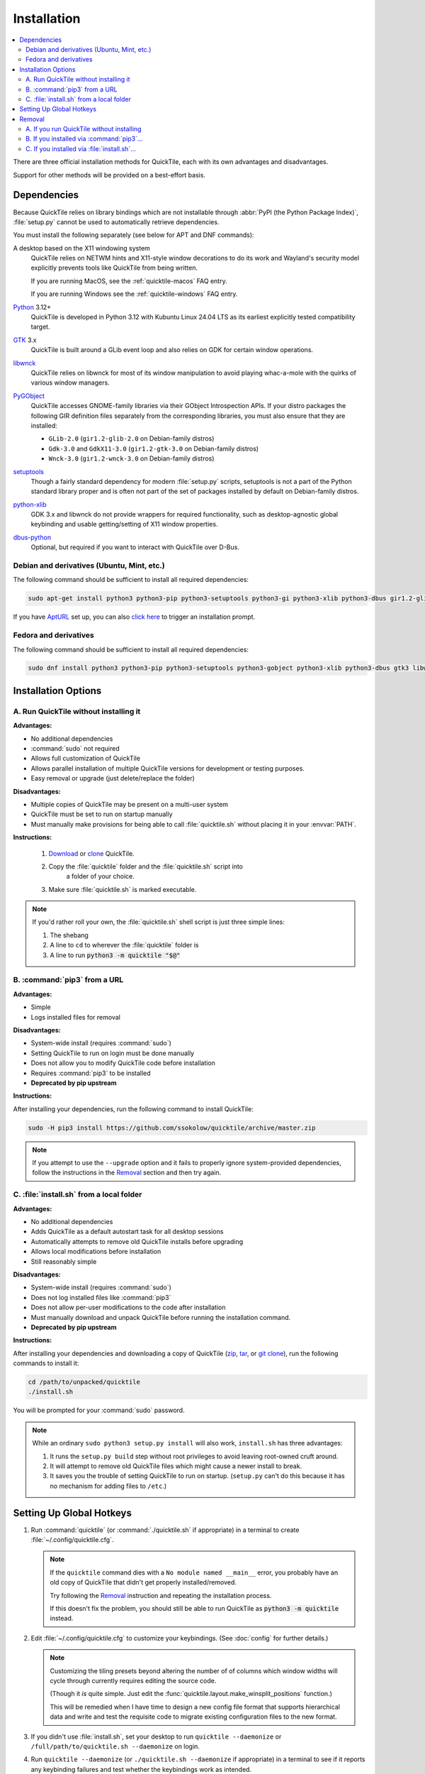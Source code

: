 Installation
============

.. contents::
   :local:

There are three official installation methods for QuickTile, each with its own
advantages and disadvantages.

Support for other methods will be provided on a best-effort basis.

.. _Dependencies:

Dependencies
------------

Because QuickTile relies on library bindings which are not installable through
:abbr:`PyPI (the Python Package Index)`, :file:`setup.py` cannot be used to
automatically retrieve dependencies.

You must install the following separately (see below for APT and DNF commands):

A desktop based on the X11 windowing system
    QuickTile relies on NETWM hints and X11-style window decorations to do
    its work and Wayland's security model explicitly prevents tools like
    QuickTile from being written.

    If you are running MacOS, see the :ref:`quicktile-macos` FAQ entry.

    If you are running Windows see the :ref:`quicktile-windows` FAQ entry.
Python_ 3.12+
    QuickTile is developed in Python 3.12 with Kubuntu Linux 24.04 LTS as its
    earliest explicitly tested compatibility target.
GTK_ 3.x
    QuickTile is built around a GLib event loop and also relies on GDK for
    certain window operations.
libwnck_
    QuickTile relies on libwnck for most of its window manipulation to avoid
    playing whac-a-mole with the quirks of various window managers.
PyGObject_
    QuickTile accesses GNOME-family libraries via their GObject Introspection
    APIs. If your distro packages the following GIR definition files separately
    from the corresponding libraries, you must also ensure that they are
    installed:

    * ``GLib-2.0`` (``gir1.2-glib-2.0`` on Debian-family distros)
    * ``Gdk-3.0`` and ``GdkX11-3.0``
      (``gir1.2-gtk-3.0`` on Debian-family distros)
    * ``Wnck-3.0`` (``gir1.2-wnck-3.0`` on Debian-family distros)
setuptools_
    Though a fairly standard dependency for modern :file:`setup.py` scripts,
    setuptools is not a part of the Python standard library proper and is often
    not part of the set of packages installed by default on Debian-family
    distros.
python-xlib_
    GDK 3.x and libwnck do not provide wrappers for required functionality,
    such as desktop-agnostic global keybinding and usable getting/setting of
    X11 window properties.
dbus-python_
    Optional, but required if you want to interact with QuickTile over D-Bus.

.. _dbus-python: https://pypi.org/project/dbus-python/
.. _GTK: https://www.gtk.org/download/index.php
.. _libwnck: https://gitlab.gnome.org/GNOME/libwnck
.. _PyGObject: https://pygobject.readthedocs.io/en/latest/
.. _Python: https://www.python.org/
.. _python-xlib: https://pypi.org/project/python-xlib/
.. _setuptools: https://pypi.org/project/setuptools/

Debian and derivatives (Ubuntu, Mint, etc.)
^^^^^^^^^^^^^^^^^^^^^^^^^^^^^^^^^^^^^^^^^^^

The following command should be sufficient to install all required
dependencies:

.. code:: sh

    sudo apt-get install python3 python3-pip python3-setuptools python3-gi python3-xlib python3-dbus gir1.2-glib-2.0 gir1.2-gtk-3.0 gir1.2-wnck-3.0

If you have `AptURL <https://help.ubuntu.com/community/AptURL>`_ set up,
you can also `click here <apt:python3,python3-pip,python3-setuptools,python3-gi,python3-xlib,python3-dbus,gir1.2-glib-2.0,gir1.2-gtk-3.0,gir1.2-wnck-3.0>`_
to trigger an installation prompt.

Fedora and derivatives
^^^^^^^^^^^^^^^^^^^^^^

The following command should be sufficient to install all required
dependencies:

.. code:: sh

    sudo dnf install python3 python3-pip python3-setuptools python3-gobject python3-xlib python3-dbus gtk3 libwnck3

Installation Options
--------------------

A. Run QuickTile without installing it
^^^^^^^^^^^^^^^^^^^^^^^^^^^^^^^^^^^^^^

**Advantages:**

* No additional dependencies
* :command:`sudo` not required
* Allows full customization of QuickTile
* Allows parallel installation of multiple QuickTile versions for development
  or testing purposes.
* Easy removal or upgrade (just delete/replace the folder)

**Disadvantages:**

* Multiple copies of QuickTile may be present on a multi-user system
* QuickTile must be set to run on startup manually
* Must manually make provisions for being able to call :file:`quicktile.sh`
  without placing it in your :envvar:`PATH`.

**Instructions:**

 1. `Download <http://github.com/ssokolow/quicktile/zipball/master>`_ or
    `clone <https://github.com/ssokolow/quicktile.git>`_ QuickTile.
 2. Copy the :file:`quicktile` folder and the :file:`quicktile.sh` script into
     a folder of your choice.
 3. Make sure :file:`quicktile.sh` is marked executable.

.. note:: If you'd rather roll your own, the :file:`quicktile.sh` shell script
    is just three simple lines:

    1. The shebang
    2. A line to ``cd`` to wherever the :file:`quicktile` folder is
    3. A line to run :code:`python3 -m quicktile "$@"`

B. :command:`pip3` from a URL
^^^^^^^^^^^^^^^^^^^^^^^^^^^^^

**Advantages:**

* Simple
* Logs installed files for removal

**Disadvantages:**

* System-wide install (requires :command:`sudo`)
* Setting QuickTile to run on login must be done manually
* Does not allow you to modify QuickTile code before installation
* Requires :command:`pip3` to be installed
* **Deprecated by pip upstream**

**Instructions:**

After installing your dependencies, run the following command to install
QuickTile:

.. code:: sh

    sudo -H pip3 install https://github.com/ssokolow/quicktile/archive/master.zip

.. note:: If you attempt to use the ``--upgrade`` option and it fails to
    properly ignore system-provided dependencies, follow the instructions
    in the `Removal`_ section and then try again.

C. :file:`install.sh` from a local folder
^^^^^^^^^^^^^^^^^^^^^^^^^^^^^^^^^^^^^^^^^

**Advantages:**

* No additional dependencies
* Adds QuickTile as a default autostart task for all desktop sessions
* Automatically attempts to remove old QuickTile installs before upgrading
* Allows local modifications before installation
* Still reasonably simple

**Disadvantages:**

* System-wide install (requires :command:`sudo`)
* Does not log installed files like :command:`pip3`
* Does not allow per-user modifications to the code after installation
* Must manually download and unpack QuickTile before running the installation
  command.
* **Deprecated by pip upstream**

**Instructions:**

After installing your dependencies and downloading a copy of QuickTile
(`zip <http://github.com/ssokolow/quicktile/zipball/master>`_,
`tar <http://github.com/ssokolow/quicktile/tarball/master>`_, or
`git clone <https://github.com/ssokolow/quicktile.git>`_), run the
following commands to install it:

.. code:: sh

    cd /path/to/unpacked/quicktile
    ./install.sh

You will be prompted for your :command:`sudo` password.

.. note::
   While an ordinary ``sudo python3 setup.py install`` will also work,
   ``install.sh`` has three advantages:

   1. It runs the ``setup.py build`` step without root privileges to avoid
      leaving root-owned cruft around.
   2. It will attempt to remove old QuickTile files which might cause a newer
      install to break.
   3. It saves you the trouble of setting QuickTile to run on startup.
      (``setup.py`` can't do this because it has no mechanism for adding files
      to ``/etc``.)

.. todo:: Check whether ``./install.sh`` Just Works™ under
    `checkinstall <https://asic-linux.com.mx/~izto/checkinstall/>`_
    and, if so, suggest it as an option for making QuickTile easily
    uninstallable on platforms that no proper package is provided for.

.. _install_quicktile.sh:

Setting Up Global Hotkeys
-------------------------

1. Run :command:`quicktile` (or :command:`./quicktile.sh` if appropriate) in a
   terminal to create :file:`~/.config/quicktile.cfg`.

   .. note:: If the ``quicktile`` command dies with a
      ``No module named __main__`` error, you probably have an old copy of
      QuickTile that didn't get properly installed/removed.

      Try following the `Removal`_ instruction and repeating the installation
      process.

      If this doesn't fix the problem, you should still be able to run
      QuickTile as :code:`python3 -m quicktile` instead.

2. Edit :file:`~/.config/quicktile.cfg` to customize your keybindings. (See
   :doc:`config` for further details.)

   .. note:: Customizing the tiling presets beyond altering the number of
      of columns which window widths will cycle through currently requires
      editing the source code.

      (Though it *is* quite simple. Just edit the
      :func:`quicktile.layout.make_winsplit_positions` function.)

      This will be remedied when I have time to design a new config file
      format that supports hierarchical data and write and test the requisite
      code to migrate existing configuration files to the new format.

3. If you didn't use :file:`install.sh`, set your desktop to run
   ``quicktile --daemonize`` or ``/full/path/to/quicktile.sh --daemonize``
   on login.

4. Run ``quicktile --daemonize`` (or ``./quicktile.sh --daemonize`` if
   appropriate) in a terminal to see if it reports any keybinding failures
   and test whether the keybindings work as intended.

5. If QuickTile appears to be working correctly, use :kbd:`Ctrl` + :kbd:`C` to
   quit it, close the terminal, and re-launch it via your :guilabel:`Run...`
   dialog so you won't have a terminal hanging around unnecessarily.

6. Enjoy. :)

.. _Removal:

Removal
-------

As QuickTile does not yet have a one-command uninstall script, you will need to
do the following.

A. If you run QuickTile without installing
^^^^^^^^^^^^^^^^^^^^^^^^^^^^^^^^^^^^^^^^^^

1. Delete your :file:`quicktile` folder and :file:`quicktile.sh` script.
2. Undo whatever changes you made to call :file:`quicktile.sh`. (eg.
   :envvar:`PATH` modifications, shell aliases, desktop session autorun
   entries, etc.)

B. If you installed via :command:`pip3`...
^^^^^^^^^^^^^^^^^^^^^^^^^^^^^^^^^^^^^^^^^^


.. code:: sh

    sudo pip3 uninstall --break-system-packages quicktile
    sudo rm /usr/local/bin/quicktile

The ``--break-system-packages`` is required to remove something installed
outside a virtualenv. It just means "I understand that I can use this to rip
out packages my package manager installed which other things may depend on"
and should be harmless if you use it to remove a non-library package that
wasn't installed by the package manager.

If the ``Would remove:`` prompt just has one line for the launch script and one
line for the package, like this, then you're safe:

::

    Would remove:
      /usr/local/bin/quicktile
      /usr/local/lib/python3.12/dist-packages/QuickTile-0.4.1-py3.12.egg
  Proceed (Y/n)?

C. If you installed via :file:`install.sh`...
^^^^^^^^^^^^^^^^^^^^^^^^^^^^^^^^^^^^^^^^^^^^^

For modern Python, if pip is present, ``install.sh`` should delegate to
``pip``, so start by trying the ``pip3`` removal instructions given above.

If that works, then all that should be left is the ``.desktop`` file for
automatically starting it:

.. code:: sh

    sudo rm /etc/xdg/autostart/quicktile.desktop

Otherwise, the removal process is a bit more manual:

 1. Remove the system integration files:

    .. code:: sh

        # Remove the command that can be typed at the command-line
        sudo rm /usr/local/bin/quicktile

        # Remove the autostart file
        sudo rm /etc/xdg/autostart/quicktile.desktop

 2. Remove QuickTile from your Python packages folder.

    While QuickTile itself should be installed as a single folder with a name
    like :file:`QuickTile-0.4-py3.8.egg`, the paths have varied from distro to
    distro and Python version to Python version.

    To ensure a clean removal, I recommend running the following command,
    verifying that nothing looks obviously wrong about its output, and then
    deleting what it found:

    .. code:: sh

       find /usr/local/lib -iname 'quicktile*'
